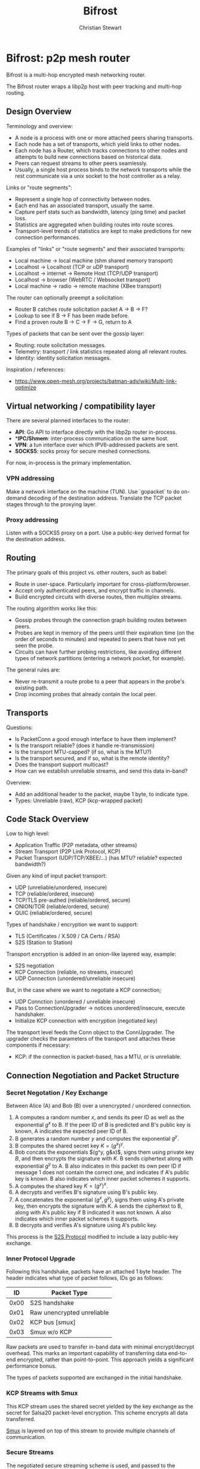 #+TITLE: Bifrost
#+AUTHOR: Christian Stewart 
#+EMAIL: christian@aperturerobotics.com
#+DESCRIPTION: Overview of the bifrost router.

* Bifrost: p2p mesh router

Bifrost is a multi-hop encrypted mesh networking router.

The Bifrost router wraps a libp2p host with peer tracking and multi-hop routing.

** Design Overview

Terminology and overview:

 - A node is a process with one or more attached peers sharing transports.
 - Each node has a set of transports, which yield links to other nodes.
 - Each node has a Router, which tracks connections to other nodes and attempts
   to build new connections based on historical data.
 - Peers can request streams to other peers seamlessly.
 - Usually, a single host process binds to the network transports while the rest
   communicate via a unix socket to the host controller as a relay.

Links or "route segments":

 - Represent a single hop of connectivity between nodes.
 - Each end has an associated transport, usually the same.
 - Capture perf stats such as bandwidth, latency (ping time) and packet loss.
 - Statistics are aggregated when building routes into route scores.
 - Transport-level trends of statistics are kept to make predictions for new
   connection performances.

Examples of "links" or "route segments" and their associated transports:

 - Local machine -> local machine (shm shared memory transport)
 - Localhost -> Localhost (TCP or uDP transport)
 - Localhost -> internet -> Remote Host (TCP/UDP transport)
 - Localhost -> browser (WebRTC / Websocket transport)
 - Local machine -> radio -> remote machine (XBee transport)

The router can optionally preempt a solicitation:

 - Router B catches route solicitation packet A -> B -> F?
 - Lookup to see if B -> F has been made before.
 - Find a proven route B -> C -> F -> G, return to A

Types of packets that can be sent over the gossip layer:

 - Routing: route solicitation messages.
 - Telemetry: transport / link statistics repeated along all relevant routes.
 - Identity: identity solicitation messages.

Inspiration / references:

 - https://www.open-mesh.org/projects/batman-adv/wiki/Multi-link-optimize

** Virtual networking / compatibility layer

There are several planned interfaces to the router:

 - **API**: Go API to interface directly with the libp2p router in-process.
 - **IPC/Shmem*: inter-process communication on the same host.
 - **VPN**: a tun interface over which IPV6-addressed packets are sent.
 - **SOCKS5**: socks proxy for secure meshed connections.

For now, in-process is the primary implementation.

*** VPN addressing

Make a network interface on the machine (TUN). Use `gopacket` to do on-demand
decoding of the destination address. Translate the TCP packet stages through to
the proxying layer.

*** Proxy addressing

Listen with a SOCKS5 proxy on a port. Use a public-key derived format for the
destination address.

** Routing

The primary goals of this project vs. other routers, such as babel:

 - Route in user-space. Particularly important for cross-platform/browser.
 - Accept only authenticated peers, and encrypt traffic in channels.
 - Build encrypted circuits with diverse routes, then multiplex streams.

The routing algorithm works like this:

 - Gossip probes through the connection graph building routes between peers.
 - Probes are kept in memory of the peers until their expiration time (on the
   order of seconds to minutes) and repeated to peers that have not yet seen the
   probe.
 - Circuits can have further probing restrictions, like avoiding different types
   of network partitions (entering a network pocket, for example).

The general rules are:

 - Never re-transmit a route probe to a peer that appears in the probe's
   existing path.
 - Drop incoming probes that already contain the local peer.

** Transports

Questions:

 - Is PacketConn a good enough interface to have them implement?
 - Is the transport reliable? (does it handle re-transmission)
 - Is the transport MTU-capped? (if so, what is the MTU?)
 - Is the transport secured, and if so, what is the remote identity?
 - Does the transport support multicast?
 - How can we establish unreliable streams, and send this data in-band?

Overview:

 - Add an additional header to the packet, maybe 1 byte, to indicate type.
 - Types: Unreliable (raw), KCP (kcp-wrapped packet)

** Code Stack Overview

Low to high level:

 - Application Traffic (P2P metadata, other streams)
 - Stream Transport (P2P Link Protocol, KCP)
 - Packet Transport (UDP/TCP/XBEE/...) (has MTU? reliable? expected bandwidth?)

Given any kind of input packet transport:

 - UDP (unreliable/unordered, insecure)
 - TCP (reliable/ordered, insecure)
 - TCP/TLS pre-authed (reliable/ordered, secure)
 - ONION/TOR (reliable/ordered, secure)
 - QUIC (reliable/ordered, secure)

Types of handshake / encryption we want to support:

 - TLS (Certificates / X.509 / CA Certs / RSA)
 - S2S (Station to Station)

Transport encryption is added in an onion-like layered way, example:

 - S2S negotiation
 - KCP Connection (reliable, no streams, insecure)
 - UDP Connection (unordered/unreliable insecure)

But, in the case where we want to negotiate a KCP connection;

 - UDP Connction (unordered / unreliable insecure)
 - Pass to ConnectionUpgrader -> notices unordered/insecure, execute handshaker.
 - Initialize KCP connection with encryption (negotiated key)

The transport level feeds the Conn object to the ConnUpgrader. The upgrader
checks the parameters of the transport and attaches these components if
necessary:

 - KCP: if the connection is packet-based, has a MTU, or is unreliable.

** Connection Negotiation and Packet Structure

*** Secret Negotation / Key Exchange

Between Alice (A) and Bob (B) over a unencrypted / unordered connection.

 1. A computes a random number $x$, and sends its peer ID as well as the
    exponential $g^x$ to B. If the peer ID of B is predicted and B's public key
    is known, A indicates the expected peer ID of B.
 3. B generates a random number $y$ and computes the exponential $g^y$.
 4. B computes the shared secret key $K=(g^x)^y$.
 5. Bob concats the exponentials $(g^y, g&x)$, signs them using private key $B$,
    and then encrypts the signature with $K$. B sends ciphertext along with
    exponential $g^y$ to A. B also indicates in this packet its own peer ID if
    message 1 does not contain the correct one, and indicates if A's public key
    is known. B also indicates which inner packet schemes it supports.
 6. A computes the shared key $K=(g^y)^x$.
 7. A decrypts and verifies B's signature using B's public key.
 8. A concatenates the exponential $(g^x, g^y)$, signs them using A's private
    key, then encrypts the signature with K. A sends the ciphertext to B, along
    with A's public key if B indicated it was not known. A also indicates which
    inner packet schemes it supports.
 9. B decrypts and verifies A's signature using A's public key.

This process is the [[https://en.wikipedia.org/wiki/Station-to-Station_protocol][S2S Protocol]] modified to include a lazy public-key exchange.

*** Inner Protocol Upgrade

Following this handshake, packets have an attached 1 byte header. The header
indicates what type of packet follows, IDs go as follows:

| ID     | Packet Type                |
|--------+----------------------------|
| $0x00$ | S2S handshake              |
| $0x01$ | Raw unencrypted unreliable |
| $0x02$ | KCP bus  [smux]            |
| $0x03$ | Smux w/o KCP               |

Raw packets are used to transfer in-band data with minimal encrypt/decrypt
overhead. This marks an important capability of transferring data end-to-end
encrypted, rather than point-to-point. This approach yields a significant
performance bonus.

The types of packets supported are exchanged in the initial handshake.

*** KCP Streams with Smux

This KCP stream uses the shared secret yielded by the key exchange as the secret
for Salsa20 packet-level encryption. This scheme encrypts all data transferred.

[[https://github.com/xtaci/smux][Smux]] is layered on top of this stream to provide multiple channels of
communication. 

*** Secure Streams

The negotiated secure streaming scheme is used, and passed to the streams
abstraction layer in the form of an opaque interface.

Each stream is opened with a stream intent packet. The intent packet indicates
what kind of stream is intended, which is used to route the stream to the
appropriate packet handler.

** Multicast Coding

Could use available airtime to transmit to multiple peers at the same time.

If multicast is possible, can send identical packet to multiple peers. Can also
transmit data down two branches in a route fork using huffman coding.

** Code Design

Objectives:

 - Extremely low CPU/Memory usage for embedded.
 - Durable to DOS attacks.
 - Modular to allow code re-use in the browser.

Possible process entry points:

 - Transport yields a new connection (link).

Create a "conn" connection object to contain information about a connection
associated with a transport (one side of a Link). Properties of a conn:

 - Identification: is the connection identified, do we expect a specific peer?
 - Encryption: is the connection already encrypted to the peer?
 - Reliability: is the connection ordered (TCP) or unreliable (UDP/XBee).

These properties are expected to be deterministic and inferred by the transport
at either end of the connection. Both ends of the connection must yield the same
connection properties, otherwise the handshake will not function properly.

If the connection is not identified, not encrypted, or not reliable, the S2S
identity handshake will be executed, and KCP will be used. Otherwise, this step
is skipped.

The smux stream multiplexer is always used in some form. 

 - Client initiates a dial attempt (link establish attempt).

The write-through call stack looks like:

 - kcp.Write: write data to the kcp stream
 - pc.WritePacket: write packet to PacketLink, prefixes with packet type code.
 - link.WritePacket: write packet to the underlying link

The read call stack looks like:

 - kcp.Read: read data from the packet stream
 - pc.ReadPacket: read packet from the underlying packet stream with kcp prefix.
 - link.ReadPacket: read packet from the underlying link

*** E2E: Incoming connection

 - UDP transport binds to a local address and port.
 - Receives a establishing packet from a given remote address and port.
 - New session is created, bind to a new random port.

** Browser Code Re-use

The majority of the code should be re-usable. WebSocket + WebRTC transport can
be implemented with JS bindings, while other transports will be build-flagged to
not be included. Other than networking, bifrost uses no OS-specific code that
would not be usable in JS via GopherJS or WebAssembly.

** Issues

Potential issue discussion.

*** Re-encryption latency

At the moment this design dictates:

 - Xmit via route A -> B -> C -> D
 - Packet is crafted on A, encrypted to D.
 - Encrypted packet is transmitted A->B.
 - Both the metadata AND the packet decrypted on B.
 - Both metadata And the packet re-encrypted B -> C.
 - Encrypted packet is transmitted B -> C.
 - Etc ...

There is an unnecessary encrypt/decrypt step here. A possible solution might be:

 - Encrypt the body of the packet to the destination (end-to-end).
 - Sign / encrypt the header of the packet only.
 - Transmit the header, then the body. Do not decrypt / encrypt the body.

This requires:

 - Packet-level transports.
 - Ability to flag a packet as O_ENCRYPT or not.

An option here might be to just not encrypt at the transport level, I think
this makes the most sense.

Can prefix a packet with a header indicating if it is encrypted or not.

Use a unique ID for the connection to reference the block of unencrypted data
as an encrypted inner packet getting transported via a route.

*** Transport security / KCP

 - How can we maintain protocol modularity?
 - How to negotiate the KCP connection?

** Further research

Ideas from ethereum:

 - multiple authenticated connectivity modes (ECDH+ECDHE, AES128)
 - authenticated discovery (ECDSA)
 - connection framing
 - peer reputation model


